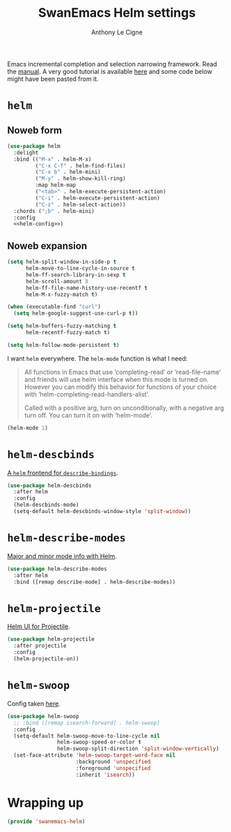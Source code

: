 #+TITLE: SwanEmacs Helm settings
#+AUTHOR: Anthony Le Cigne

Emacs incremental completion and selection narrowing framework. Read
the [[https://emacs-helm.github.io/helm/][manual]]. A very good tutorial is available [[http://tuhdo.github.io/helm-intro.html][here]] and some code below
might have been pasted from it.

* Table of contents                                            :toc:noexport:
- [[#helm][=helm=]]
  - [[#noweb-form][Noweb form]]
  - [[#noweb-expansion][Noweb expansion]]
- [[#helm-descbinds][=helm-descbinds=]]
- [[#helm-describe-modes][=helm-describe-modes=]]
- [[#helm-projectile][=helm-projectile=]]
- [[#helm-swoop][=helm-swoop=]]
- [[#wrapping-up][Wrapping up]]

* =helm=

** Noweb form

#+BEGIN_SRC emacs-lisp :tangle yes :noweb no-export
  (use-package helm
    :delight
    :bind (("M-x" . helm-M-x)
           ("C-x C-f" . helm-find-files)
           ("C-x b" . helm-mini)
           ("M-y" . helm-show-kill-ring)
           :map helm-map
           ("<tab>" . helm-execute-persistent-action)
           ("C-i" . helm-execute-persistent-action)
           ("C-z" . helm-select-action))
    :chords (";b" . helm-mini)
    :config
    <<helm-config>>)
#+END_SRC

** Noweb expansion

#+BEGIN_SRC emacs-lisp :tangle no :noweb-ref helm-config
  (setq helm-split-window-in-side-p t
        helm-move-to-line-cycle-in-source t
        helm-ff-search-library-in-sexp t
        helm-scroll-amount 8
        helm-ff-file-name-history-use-recentf t
        helm-M-x-fuzzy-match t)

  (when (executable-find "curl")
    (setq helm-google-suggest-use-curl-p t))

  (setq helm-buffers-fuzzy-matching t
        helm-recentf-fuzzy-match t)

  (setq helm-follow-mode-persistent t)
#+END_SRC

I want =helm= everywhere. The =helm-mode= function is what I need:

#+BEGIN_QUOTE
All functions in Emacs that use ‘completing-read’ or ‘read-file-name’
and friends will use helm interface when this mode is turned on.
However you can modify this behavior for functions of your choice with
‘helm-completing-read-handlers-alist’.

Called with a positive arg, turn on unconditionally, with a negative
arg turn off.  You can turn it on with ‘helm-mode’.
#+END_QUOTE

#+BEGIN_SRC emacs-lisp :tangle no :noweb-ref helm-config
  (helm-mode 1)
#+END_SRC

* =helm-descbinds=

[[https://github.com/emacs-helm/helm-descbinds][A =helm= frontend for =describe-bindings=]].

#+BEGIN_SRC emacs-lisp :tangle yes
  (use-package helm-descbinds
    :after helm
    :config
    (helm-descbinds-mode)
    (setq-default helm-descbinds-window-style 'split-window))
#+END_SRC

* =helm-describe-modes=

[[https://github.com/emacs-helm/helm-describe-modes][Major and minor mode info with Helm]].

#+BEGIN_SRC emacs-lisp :tangle yes
  (use-package helm-describe-modes
    :after helm
    :bind ([remap describe-mode] . helm-describe-modes))
#+END_SRC

* =helm-projectile=

[[https://github.com/bbatsov/helm-projectile][Helm UI for Projectile]].

#+BEGIN_SRC emacs-lisp :tangle yes
  (use-package helm-projectile
    :after projectile
    :config
    (helm-projectile-on))
#+END_SRC

* =helm-swoop=

Config taken [[https://github.com/angrybacon/dotemacs/blob/master/dotemacs.org#helm-plugins][here]].

#+BEGIN_SRC emacs-lisp :tangle yes
  (use-package helm-swoop
    ;; :bind ([remap isearch-forward] . helm-swoop)
    :config
    (setq-default helm-swoop-move-to-line-cycle nil
                  helm-swoop-speed-or-color t
                  helm-swoop-split-direction 'split-window-vertically)
    (set-face-attribute 'helm-swoop-target-word-face nil
                        :background 'unspecified
                        :foreground 'unspecified
                        :inherit 'isearch))
#+END_SRC

* Wrapping up

#+BEGIN_SRC emacs-lisp :tangle yes
  (provide 'swanemacs-helm)
#+END_SRC

* Config                                                           :noexport:

#+HTML_HEAD: <link rel="stylesheet" type="text/css" href="http://anthony.lecigne.net/style.css"/>
#+OPTIONS: toc:nil num:nil
# #+HTML_HEAD: <link rel="stylesheet" type="text/css" href="https://gongzhitaao.org/orgcss/org.css"/>
